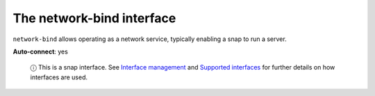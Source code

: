.. 7881.md

.. \_the-network-bind-interface:

The network-bind interface
==========================

``network-bind`` allows operating as a network service, typically enabling a snap to run a server.

**Auto-connect**: yes

   ⓘ This is a snap interface. See `Interface management <interface-management.md>`__ and `Supported interfaces <supported-interfaces.md>`__ for further details on how interfaces are used.
